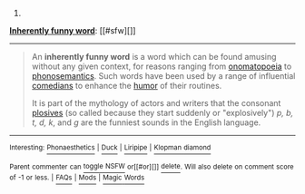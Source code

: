 :PROPERTIES:
:Author: autowikibot
:Score: 1
:DateUnix: 1432669985.0
:DateShort: 2015-May-27
:END:

***** 
      :PROPERTIES:
      :CUSTOM_ID: section
      :END:
****** 
       :PROPERTIES:
       :CUSTOM_ID: section-1
       :END:
**** 
     :PROPERTIES:
     :CUSTOM_ID: section-2
     :END:
[[https://en.wikipedia.org/wiki/Inherently%20funny%20word][*Inherently funny word*]]: [[#sfw][]]

--------------

#+begin_quote
  An *inherently funny word* is a word which can be found amusing without any given context, for reasons ranging from [[https://en.wikipedia.org/wiki/Onomatopoeia][onomatopoeia]] to [[https://en.wikipedia.org/wiki/Phonosemantics][phonosemantics]]. Such words have been used by a range of influential [[https://en.wikipedia.org/wiki/Comedian][comedians]] to enhance the [[https://en.wikipedia.org/wiki/Humor][humor]] of their routines.

  It is part of the mythology of actors and writers that the consonant [[https://en.wikipedia.org/wiki/Plosive][plosives]] (so called because they start suddenly or "explosively") /p, b, t, d, k/, and /g/ are the funniest sounds in the English language.
#+end_quote

--------------

^{Interesting:} [[https://en.wikipedia.org/wiki/Phonaesthetics][^{Phonaesthetics}]] ^{|} [[https://en.wikipedia.org/wiki/Duck][^{Duck}]] ^{|} [[https://en.wikipedia.org/wiki/Liripipe][^{Liripipe}]] ^{|} [[https://en.wikipedia.org/wiki/Klopman_diamond][^{Klopman} ^{diamond}]]

^{Parent} ^{commenter} ^{can} [[/message/compose?to=autowikibot&subject=AutoWikibot%20NSFW%20toggle&message=%2Btoggle-nsfw+crlo8mg][^{toggle} ^{NSFW}]] ^{or[[#or][]]} [[/message/compose?to=autowikibot&subject=AutoWikibot%20Deletion&message=%2Bdelete+crlo8mg][^{delete}]]^{.} ^{Will} ^{also} ^{delete} ^{on} ^{comment} ^{score} ^{of} ^{-1} ^{or} ^{less.} ^{|} [[http://www.np.reddit.com/r/autowikibot/wiki/index][^{FAQs}]] ^{|} [[http://www.np.reddit.com/r/autowikibot/comments/1x013o/for_moderators_switches_commands_and_css/][^{Mods}]] ^{|} [[http://www.np.reddit.com/r/autowikibot/comments/1ux484/ask_wikibot/][^{Magic} ^{Words}]]